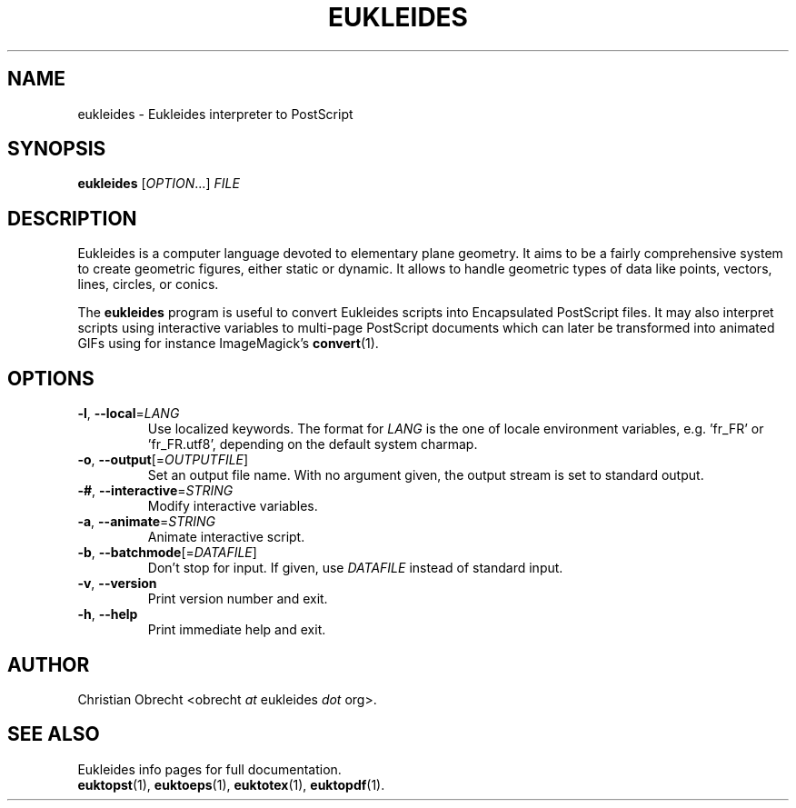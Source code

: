 .TH EUKLEIDES 1 2010/01/08 Eukleides "Eukleides Manual"
.SH NAME
eukleides - Eukleides interpreter to PostScript
.SH SYNOPSIS
\fBeukleides\fP [\fIOPTION\fP...] \fIFILE\fP
.SH DESCRIPTION
Eukleides is a computer language devoted to elementary plane geometry.
It aims to be a fairly comprehensive system to create geometric figures,
either static or dynamic.
It allows to handle geometric types of data like points, vectors,
lines, circles, or conics.
.PP
The \fBeukleides\fP program is useful to convert Eukleides scripts
into Encapsulated PostScript files.
It may also interpret scripts using interactive variables to multi-page
PostScript documents which can later be transformed into animated GIFs
using for instance ImageMagick's
.BR convert (1).
.SH OPTIONS
.TP
\fB-l\fP, \fB--local\fP=\fILANG\fP
Use localized keywords.
The format for \fILANG\fP is the one of locale environment variables,
e.g. 'fr_FR' or 'fr_FR.utf8', depending on the default system charmap. 
.TP
\fB-o\fP, \fB--output\fP[=\fIOUTPUTFILE\fP]
Set an output file name.
With no argument given, the output stream is set to standard output.
.TP
\fB-#\fP, \fB--interactive\fP=\fISTRING\fP
Modify interactive variables.
.TP
\fB-a\fP, \fB--animate\fP=\fISTRING\fP
Animate interactive script.
.TP
\fB-b\fP, \fB--batchmode\fP[=\fIDATAFILE\fP]
Don't stop for input.
If given, use \fIDATAFILE\fP instead of standard input.
.TP
\fB-v\fP, \fB--version\fP
Print version number and exit.
.TP
\fB-h\fP, \fB--help\fP
Print immediate help and exit.
.SH AUTHOR
Christian Obrecht <obrecht \fIat\fP eukleides \fIdot\fP org>.
.SH "SEE ALSO"
Eukleides info pages for full documentation.
.br
.BR euktopst (1),
.BR euktoeps (1),
.BR euktotex (1),
.BR euktopdf (1).
